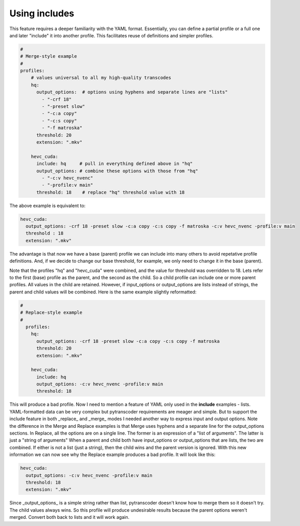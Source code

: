 ==============
Using includes
==============

This feature requires a deeper familiarity with the YAML format. Essentially, you can define a partial profile or a full one and later "include" it into another profile. This facilitates reuse of definitions and simpler profiles.

.. code-block:: yaml

    #
    # Merge-style example
    #
    profiles:
        # values universal to all my high-quality transcodes
        hq:
          output_options:  # options using hyphens and separate lines are "lists"
            - "-crf 18"
            - "-preset slow"
            - "-c:a copy"
            - "-c:s copy"
            - "-f matroska"
          threshold: 20
          extension: ".mkv"

        hevc_cuda:
          include: hq     # pull in everything defined above in "hq"
          output_options: # combine these options with those from "hq"
            - "-c:v hevc_nvenc"
            - "-profile:v main"
          threshold: 18    # replace "hq" threshold value with 18


The above example is equivalent to:

.. code-block:: yaml

      hevc_cuda:
        output_options: -crf 18 -preset slow -c:a copy -c:s copy -f matroska -c:v hevc_nvenc -profile:v main
        threshold : 18
        extension: ".mkv"

The advantage is that now we have a base (parent) profile we can include into many others to avoid repetative profile definitions.  And, if we decide to change our base threshold, for example, we only need to change it in the base (parent).

Note that the profiles "hq" and "hevc_cuda" were combined, and the value for threshold was overridden to 18.
Lets refer to the first (base) profile as the parent, and the second as the child. So a child profile can include one or more parent profiles.  All values in the child are retained. However, if input_options or output_options are lists instead of strings, the parent and child values will be combined.
Here is the same example slightly reformatted:

.. code-block:: yaml

    #
    # Replace-style example
    #
      profiles:
        hq:
          output_options: -crf 18 -preset slow -c:a copy -c:s copy -f matroska
          threshold: 20
          extension: ".mkv"

        hevc_cuda:
          include: hq
          output_options: -c:v hevc_nvenc -profile:v main
          threshold: 18

This will produce a bad profile. Now I need to mention a feature of YAML only used in the **include** examples - lists.  YAML-formatted data can be very complex but pytranscoder requirements are meager and simple.  But to support the include feature in both _replace_ and _merge_ modes I needed another way to express input and output options.
Note the difference in the Merge and Replace examples is that Merge uses hyphens and a separate line for the output_options sections.  In Replace, all the options are on a single line.  The former is an expression of a "list of arguments".  The latter is just a "string of arguments" When a parent and child both have input_options or output_options that are lists, the two are combined.  If either is not a list (just a string), then the child wins and the parent version is ignored.
With this new information we can now see why the Replace example produces a bad profile.  It will look like this:

.. code-block:: yaml

    hevc_cuda:
      output_options: -c:v hevc_nvenc -profile:v main
      threshold: 18
      extension: ".mkv"

Since _output_options_ is a simple string rather than list, pytranscoder doesn't know how to merge them so it doesn't try.  The child values always wins.  So this profile will produce undesirable results because the parent options weren't merged.  Convert both back to lists and it will work again.
